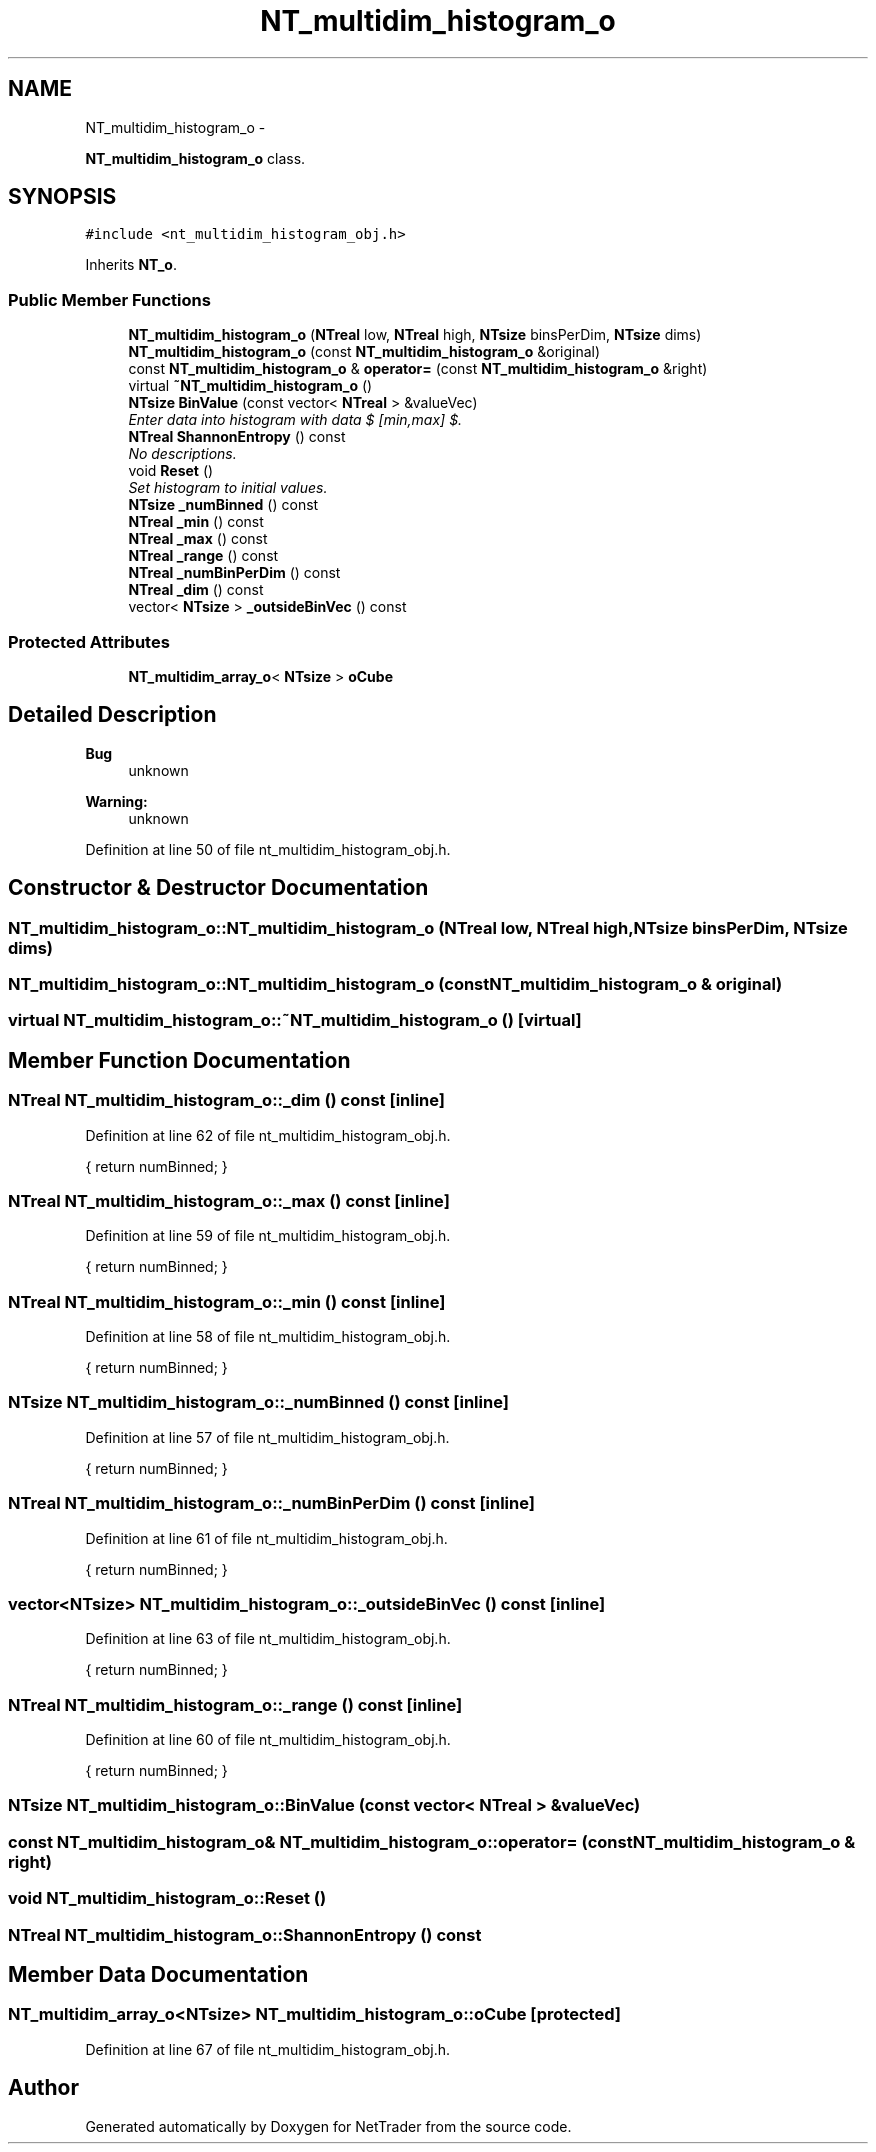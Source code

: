 .TH "NT_multidim_histogram_o" 3 "Wed Nov 17 2010" "Version 0.5" "NetTrader" \" -*- nroff -*-
.ad l
.nh
.SH NAME
NT_multidim_histogram_o \- 
.PP
\fBNT_multidim_histogram_o\fP class.  

.SH SYNOPSIS
.br
.PP
.PP
\fC#include <nt_multidim_histogram_obj.h>\fP
.PP
Inherits \fBNT_o\fP.
.SS "Public Member Functions"

.in +1c
.ti -1c
.RI "\fBNT_multidim_histogram_o\fP (\fBNTreal\fP low, \fBNTreal\fP high, \fBNTsize\fP binsPerDim, \fBNTsize\fP dims)"
.br
.ti -1c
.RI "\fBNT_multidim_histogram_o\fP (const \fBNT_multidim_histogram_o\fP &original)"
.br
.ti -1c
.RI "const \fBNT_multidim_histogram_o\fP & \fBoperator=\fP (const \fBNT_multidim_histogram_o\fP &right)"
.br
.ti -1c
.RI "virtual \fB~NT_multidim_histogram_o\fP ()"
.br
.ti -1c
.RI "\fBNTsize\fP \fBBinValue\fP (const vector< \fBNTreal\fP > &valueVec)"
.br
.RI "\fIEnter data into histogram with data $ [min,max] $. \fP"
.ti -1c
.RI "\fBNTreal\fP \fBShannonEntropy\fP () const "
.br
.RI "\fINo descriptions. \fP"
.ti -1c
.RI "void \fBReset\fP ()"
.br
.RI "\fISet histogram to initial values. \fP"
.ti -1c
.RI "\fBNTsize\fP \fB_numBinned\fP () const "
.br
.ti -1c
.RI "\fBNTreal\fP \fB_min\fP () const "
.br
.ti -1c
.RI "\fBNTreal\fP \fB_max\fP () const "
.br
.ti -1c
.RI "\fBNTreal\fP \fB_range\fP () const "
.br
.ti -1c
.RI "\fBNTreal\fP \fB_numBinPerDim\fP () const "
.br
.ti -1c
.RI "\fBNTreal\fP \fB_dim\fP () const "
.br
.ti -1c
.RI "vector< \fBNTsize\fP > \fB_outsideBinVec\fP () const "
.br
.in -1c
.SS "Protected Attributes"

.in +1c
.ti -1c
.RI "\fBNT_multidim_array_o\fP< \fBNTsize\fP > \fBoCube\fP"
.br
.in -1c
.SH "Detailed Description"
.PP 
\fBBug\fP
.RS 4
unknown 
.RE
.PP
\fBWarning:\fP
.RS 4
unknown 
.RE
.PP

.PP
Definition at line 50 of file nt_multidim_histogram_obj.h.
.SH "Constructor & Destructor Documentation"
.PP 
.SS "NT_multidim_histogram_o::NT_multidim_histogram_o (\fBNTreal\fP low, \fBNTreal\fP high, \fBNTsize\fP binsPerDim, \fBNTsize\fP dims)"
.SS "NT_multidim_histogram_o::NT_multidim_histogram_o (const \fBNT_multidim_histogram_o\fP & original)"
.SS "virtual NT_multidim_histogram_o::~NT_multidim_histogram_o ()\fC [virtual]\fP"
.SH "Member Function Documentation"
.PP 
.SS "\fBNTreal\fP NT_multidim_histogram_o::_dim () const\fC [inline]\fP"
.PP
Definition at line 62 of file nt_multidim_histogram_obj.h.
.PP
.nf
{ return numBinned; }
.fi
.SS "\fBNTreal\fP NT_multidim_histogram_o::_max () const\fC [inline]\fP"
.PP
Definition at line 59 of file nt_multidim_histogram_obj.h.
.PP
.nf
{ return numBinned; }
.fi
.SS "\fBNTreal\fP NT_multidim_histogram_o::_min () const\fC [inline]\fP"
.PP
Definition at line 58 of file nt_multidim_histogram_obj.h.
.PP
.nf
{ return numBinned; }
.fi
.SS "\fBNTsize\fP NT_multidim_histogram_o::_numBinned () const\fC [inline]\fP"
.PP
Definition at line 57 of file nt_multidim_histogram_obj.h.
.PP
.nf
{ return numBinned; }
.fi
.SS "\fBNTreal\fP NT_multidim_histogram_o::_numBinPerDim () const\fC [inline]\fP"
.PP
Definition at line 61 of file nt_multidim_histogram_obj.h.
.PP
.nf
{ return numBinned; }
.fi
.SS "vector<\fBNTsize\fP> NT_multidim_histogram_o::_outsideBinVec () const\fC [inline]\fP"
.PP
Definition at line 63 of file nt_multidim_histogram_obj.h.
.PP
.nf
{ return numBinned; }
.fi
.SS "\fBNTreal\fP NT_multidim_histogram_o::_range () const\fC [inline]\fP"
.PP
Definition at line 60 of file nt_multidim_histogram_obj.h.
.PP
.nf
{ return numBinned; }
.fi
.SS "\fBNTsize\fP NT_multidim_histogram_o::BinValue (const vector< \fBNTreal\fP > & valueVec)"
.SS "const \fBNT_multidim_histogram_o\fP& NT_multidim_histogram_o::operator= (const \fBNT_multidim_histogram_o\fP & right)"
.SS "void NT_multidim_histogram_o::Reset ()"
.SS "\fBNTreal\fP NT_multidim_histogram_o::ShannonEntropy () const"
.SH "Member Data Documentation"
.PP 
.SS "\fBNT_multidim_array_o\fP<\fBNTsize\fP> \fBNT_multidim_histogram_o::oCube\fP\fC [protected]\fP"
.PP
Definition at line 67 of file nt_multidim_histogram_obj.h.

.SH "Author"
.PP 
Generated automatically by Doxygen for NetTrader from the source code.
